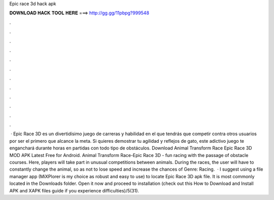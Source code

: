 Epic race 3d hack apk

𝐃𝐎𝐖𝐍𝐋𝐎𝐀𝐃 𝐇𝐀𝐂𝐊 𝐓𝐎𝐎𝐋 𝐇𝐄𝐑𝐄 ===> http://gg.gg/11pbpg?999548

.

.

.

.

.

.

.

.

.

.

.

.

 · Epic Race 3D es un divertidísimo juego de carreras y habilidad en el que tendrás que competir contra otros usuarios por ser el primero que alcance la meta. Si quieres demostrar tu agilidad y reflejos de gato, este adictivo juego te enganchará durante horas en partidas con todo tipo de obstáculos. Download Animal Transform Race Epic Race 3D MOD APK Latest Free for Android. Animal Transform Race-Epic Race 3D - fun racing with the passage of obstacle courses. Here, players will take part in unusual competitions between animals. During the races, the user will have to constantly change the animal, so as not to lose speed and increase the chances of Genre: Racing.  · I suggest using a file manager app (MiXPlorer is my choice as robust and easy to use) to locate Epic Race 3D apk file. It is most commonly located in the Downloads folder. Open it now and proceed to installation (check out this How to Download and Install APK and XAPK files guide if you experience difficulties)/5(31).